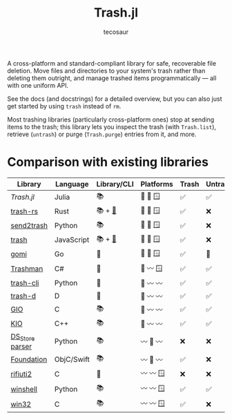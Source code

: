#+title: Trash.jl
#+author: tecosaur

#+html: <a href="https://tecosaur.net"><img src="https://img.shields.io/badge/%F0%9F%A6%95-tec-27a560.svg"></a>
#+html: <a href="https://tecosaur.github.io/Trash.jl/stable/"><img src="https://img.shields.io/badge/docs-stable-blue.svg"></a>
#+html: <a href="https://tecosaur.github.io/Trash.jl/dev/"><img src="https://img.shields.io/badge/docs-dev-blue.svg"></a>
#+html: <a href="https://www.tldrlegal.com/license/mozilla-public-license-2-0-mpl-2"><img src="https://img.shields.io/badge/license-MPL%202.0-teal.svg"></a>
#+html: <a href="https://liberapay.com/tec"><img src="https://shields.io/badge/support%20my%20efforts-f6c915?logo=Liberapay&logoColor=black"></a>

A cross-platform and standard-compliant library for safe, recoverable file
deletion. Move files and directories to your system's trash rather than deleting
them outright, and manage trashed items programmatically --- all with one uniform
API.

See the docs (and docstrings) for a detailed overview, but you can also just get
started by using ~trash~ instead of ~rm~.

Most trashing libraries (particularly cross-platform ones) stop at sending items
to the trash; this library lets you inspect the trash (with ~Trash.list~),
retrieve (~untrash~) or purge (~Trash.purge~) entries from it, and more.

* Comparison with existing libraries

| Library         | Language   | Library/CLI | Platforms | Trash | Untrash | List | Orphans | Purge | Empty |
|-----------------+------------+-------------+-----------+-------+---------+------+---------+-------+-------|
| /Trash.jl/        | Julia      | 📚          | 🐧 🍏 🪟   | ✅️️    | ✅️      | ✅️   | ✅      | ✅    | ✅️    |
| [[https://github.com/Byron/trash-rs][trash-rs]]        | Rust       | 📚 + [[https://github.com/orf/trash][🐚]]      | 🐧 🍏 🪟   | ✅️    | ❌      | ❌   | ❌      | ❌    | ❌    |
| [[https://github.com/arsenetar/send2trash][send2trash]]      | Python     | 📚          | 🐧 🍏 🪟   | ✅️    | ❌      | ❌   | ❌      | ❌    | ❌    |
| [[https://github.com/sindresorhus/trash][trash]]           | JavaScript | 📚 + [[https://github.com/sindresorhus/trash-cli][🐚]]      | 🐧 🍏 🪟   | ✅️    | ❌      | ❌   | ❌      | ❌    | ❌    |
| [[https://github.com/babarot/gomi][gomi]]            | Go         | 🐚          | 🐧 🍏 🪟   | ✅    | 🐧      | 🐧   | 🐧      | ❌    | ❌    |
| [[https://github.com/jorystewart/trashman][Trashman]]        | C#         | 🐚          | 🐧 〰️️ 🪟   | ✅    | ✅      | ✅   | ❌      | ✅    | ✅    |
|-----------------+------------+-------------+-----------+-------+---------+------+---------+-------+-------|
| [[https://github.com/andreafrancia/trash-cli][trash-cli]]       | Python     | 🐚          | 🐧 〰️️ 〰️️   | ✅️    | ✅️      | ✅️   | ❌      | ✅    | ✅️    |
| [[https://github.com/rushsteve1/trash-d][trash-d]]         | D          | 🐚          | 🐧 〰️️ 〰️️   | ✅️    | ✅️      | ✅️   | ✅      | ✅    | ✅️    |
| [[https://docs.gtk.org/gio/method.File.trash.html][GIO]]             | C          | 📚          | 🐧 〰️️ 〰️️   | ✅️    | ✅      | ✅   | ❌      | ❌    | ✅    |
| [[https://api.kde.org/frameworks/kio/html/classKIO_1_1DeleteOrTrashJob.html][KIO]]             | C++        | 📚          | 🐧 〰️️ 〰️️   | ✅️    | ✅      | ❌   | ❌      | ❌    | ✅️    |
| [[https://github.com/gehaxelt/Python-dsstore][DS_Store parser]] | Python     | 📚          | 〰️️ 🍏 〰️️   | ❌    | ❌      | ✅   | ❌      | ❌    | ❌    |
| [[https://developer.apple.com/documentation/foundation/filemanager/trashitem(at:resultingitemurl:)?language=objc][Foundation]]      | ObjC/Swift | 📚          | 〰️️ 🍏 〰️️   | ✅️    | ❌      | ❌   | ❌      | ❌    | ❌    |
| [[https://github.com/abelcheung/rifiuti2][rifiuti2]]        | C          | 🐚          | 〰️️ 〰️️ 🪟   | ❌    | ❌      | ✅   | ❌      | ❌    | ❌    |
| [[https://github.com/tjguk/winshell][winshell]]        | Python     | 📚          | 〰️️ 〰️️ 🪟   | ✅️    | ✅️      | ✅️   | ❌      | ❌    | ✅️    |
| [[https://learn.microsoft.com/en-us/windows/win32/api/shellapi/nf-shellapi-shfileoperationw][win32]]           | C          | 📚          | 〰️️ 〰️️ 🪟   | ✅️    | ❌      | ❌   | ❌      | ❌    | ✅️    |
